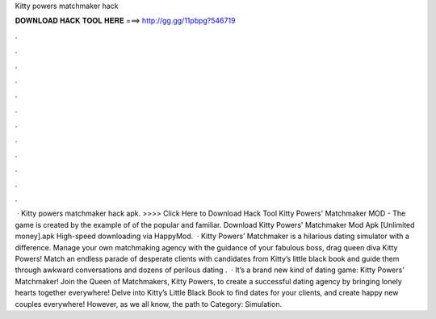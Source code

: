 Kitty powers matchmaker hack

𝐃𝐎𝐖𝐍𝐋𝐎𝐀𝐃 𝐇𝐀𝐂𝐊 𝐓𝐎𝐎𝐋 𝐇𝐄𝐑𝐄 ===> http://gg.gg/11pbpg?546719

.

.

.

.

.

.

.

.

.

.

.

.

 · Kitty powers matchmaker hack apk. >>>> Click Here to Download Hack Tool Kitty Powers' Matchmaker MOD - The game is created by the example of of the popular and familiar. Download Kitty Powers' Matchmaker Mod Apk [Unlimited money].apk High-speed downloading via HappyMod.  · Kitty Powers’ Matchmaker is a hilarious dating simulator with a difference. Manage your own matchmaking agency with the guidance of your fabulous boss, drag queen diva Kitty Powers! Match an endless parade of desperate clients with candidates from Kitty’s little black book and guide them through awkward conversations and dozens of perilous dating .  · It’s a brand new kind of dating game: Kitty Powers’ Matchmaker! Join the Queen of Matchmakers, Kitty Powers, to create a successful dating agency by bringing lonely hearts together everywhere! Delve into Kitty’s Little Black Book to find dates for your clients, and create happy new couples everywhere! However, as we all know, the path to Category: Simulation.